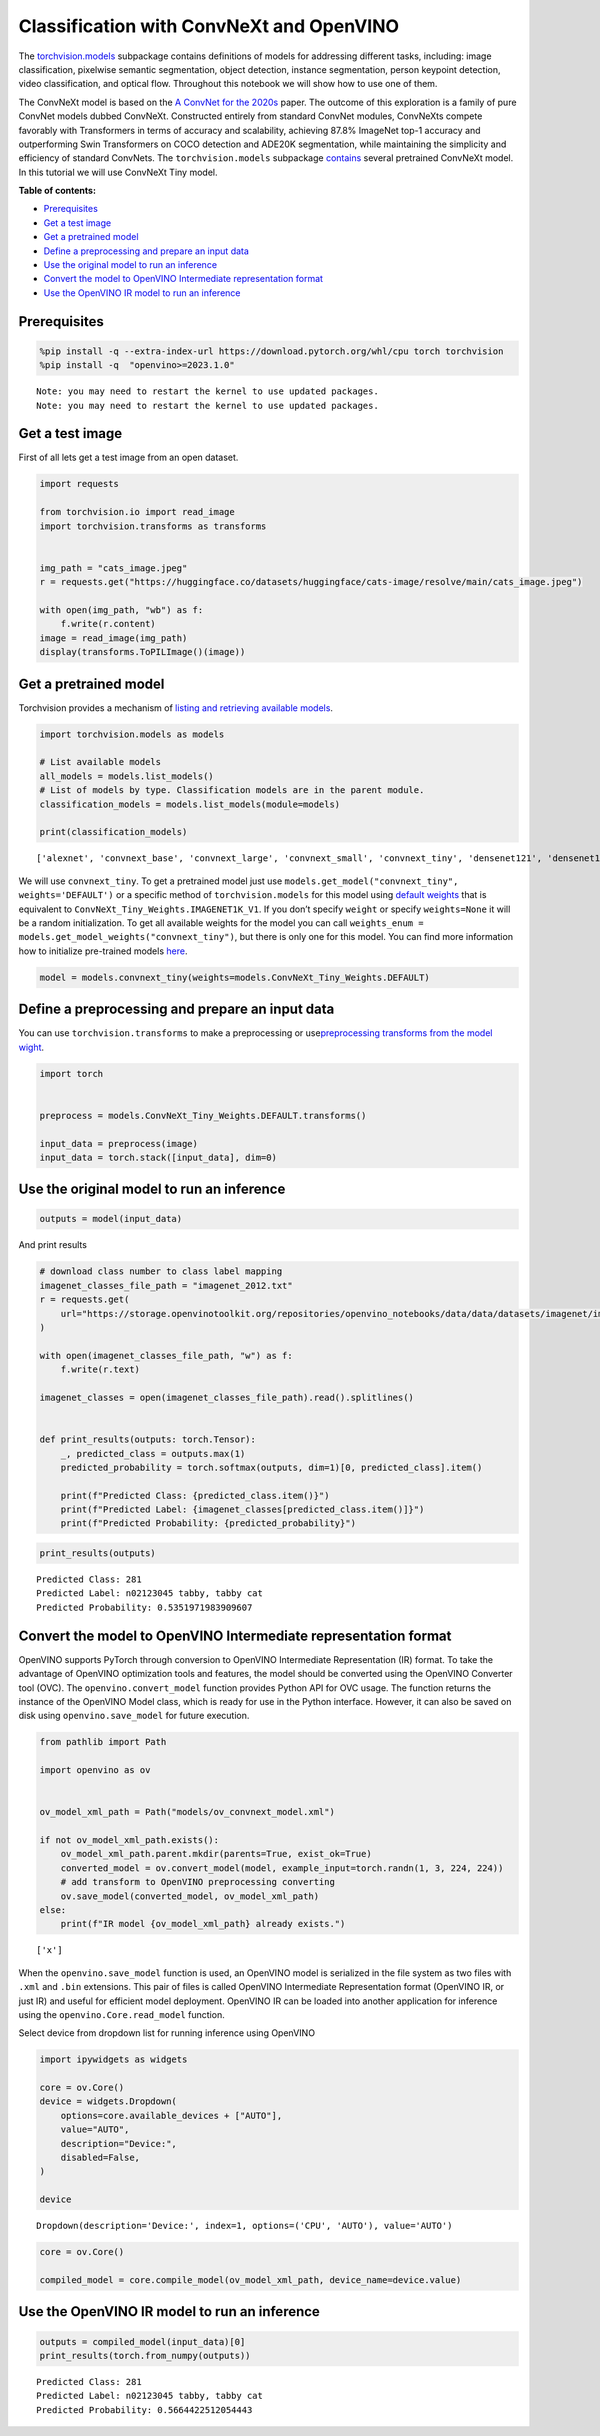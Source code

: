Classification with ConvNeXt and OpenVINO
=========================================

The
`torchvision.models <https://pytorch.org/vision/stable/models.html>`__
subpackage contains definitions of models for addressing different
tasks, including: image classification, pixelwise semantic segmentation,
object detection, instance segmentation, person keypoint detection,
video classification, and optical flow. Throughout this notebook we will
show how to use one of them.

The ConvNeXt model is based on the `A ConvNet for the
2020s <https://arxiv.org/abs/2201.03545>`__ paper. The outcome of this
exploration is a family of pure ConvNet models dubbed ConvNeXt.
Constructed entirely from standard ConvNet modules, ConvNeXts compete
favorably with Transformers in terms of accuracy and scalability,
achieving 87.8% ImageNet top-1 accuracy and outperforming Swin
Transformers on COCO detection and ADE20K segmentation, while
maintaining the simplicity and efficiency of standard ConvNets. The
``torchvision.models`` subpackage
`contains <https://pytorch.org/vision/main/models/convnext.html>`__
several pretrained ConvNeXt model. In this tutorial we will use ConvNeXt
Tiny model.

**Table of contents:**


-  `Prerequisites <#prerequisites>`__
-  `Get a test image <#get-a-test-image>`__
-  `Get a pretrained model <#get-a-pretrained-model>`__
-  `Define a preprocessing and prepare an input
   data <#define-a-preprocessing-and-prepare-an-input-data>`__
-  `Use the original model to run an
   inference <#use-the-original-model-to-run-an-inference>`__
-  `Convert the model to OpenVINO Intermediate representation
   format <#convert-the-model-to-openvino-intermediate-representation-format>`__
-  `Use the OpenVINO IR model to run an
   inference <#use-the-openvino-ir-model-to-run-an-inference>`__

Prerequisites
-------------



.. code:: ipython3

    %pip install -q --extra-index-url https://download.pytorch.org/whl/cpu torch torchvision
    %pip install -q  "openvino>=2023.1.0"


.. parsed-literal::

    Note: you may need to restart the kernel to use updated packages.
    Note: you may need to restart the kernel to use updated packages.


Get a test image
----------------

First of all lets get a test
image from an open dataset.

.. code:: ipython3

    import requests

    from torchvision.io import read_image
    import torchvision.transforms as transforms


    img_path = "cats_image.jpeg"
    r = requests.get("https://huggingface.co/datasets/huggingface/cats-image/resolve/main/cats_image.jpeg")

    with open(img_path, "wb") as f:
        f.write(r.content)
    image = read_image(img_path)
    display(transforms.ToPILImage()(image))



.. image:: convnext-classification-with-output_files/convnext-classification-with-output_4_0.png


Get a pretrained model
----------------------

Torchvision provides a
mechanism of `listing and retrieving available
models <https://pytorch.org/vision/stable/models.html#listing-and-retrieving-available-models>`__.

.. code:: ipython3

    import torchvision.models as models

    # List available models
    all_models = models.list_models()
    # List of models by type. Classification models are in the parent module.
    classification_models = models.list_models(module=models)

    print(classification_models)


.. parsed-literal::

    ['alexnet', 'convnext_base', 'convnext_large', 'convnext_small', 'convnext_tiny', 'densenet121', 'densenet161', 'densenet169', 'densenet201', 'efficientnet_b0', 'efficientnet_b1', 'efficientnet_b2', 'efficientnet_b3', 'efficientnet_b4', 'efficientnet_b5', 'efficientnet_b6', 'efficientnet_b7', 'efficientnet_v2_l', 'efficientnet_v2_m', 'efficientnet_v2_s', 'googlenet', 'inception_v3', 'maxvit_t', 'mnasnet0_5', 'mnasnet0_75', 'mnasnet1_0', 'mnasnet1_3', 'mobilenet_v2', 'mobilenet_v3_large', 'mobilenet_v3_small', 'regnet_x_16gf', 'regnet_x_1_6gf', 'regnet_x_32gf', 'regnet_x_3_2gf', 'regnet_x_400mf', 'regnet_x_800mf', 'regnet_x_8gf', 'regnet_y_128gf', 'regnet_y_16gf', 'regnet_y_1_6gf', 'regnet_y_32gf', 'regnet_y_3_2gf', 'regnet_y_400mf', 'regnet_y_800mf', 'regnet_y_8gf', 'resnet101', 'resnet152', 'resnet18', 'resnet34', 'resnet50', 'resnext101_32x8d', 'resnext101_64x4d', 'resnext50_32x4d', 'shufflenet_v2_x0_5', 'shufflenet_v2_x1_0', 'shufflenet_v2_x1_5', 'shufflenet_v2_x2_0', 'squeezenet1_0', 'squeezenet1_1', 'swin_b', 'swin_s', 'swin_t', 'swin_v2_b', 'swin_v2_s', 'swin_v2_t', 'vgg11', 'vgg11_bn', 'vgg13', 'vgg13_bn', 'vgg16', 'vgg16_bn', 'vgg19', 'vgg19_bn', 'vit_b_16', 'vit_b_32', 'vit_h_14', 'vit_l_16', 'vit_l_32', 'wide_resnet101_2', 'wide_resnet50_2']


We will use ``convnext_tiny``. To get a pretrained model just use
``models.get_model("convnext_tiny", weights='DEFAULT')`` or a specific
method of ``torchvision.models`` for this model using `default
weights <https://pytorch.org/vision/stable/models/generated/torchvision.models.convnext_tiny.html#torchvision.models.ConvNeXt_Tiny_Weights>`__
that is equivalent to ``ConvNeXt_Tiny_Weights.IMAGENET1K_V1``. If you
don’t specify ``weight`` or specify ``weights=None`` it will be a random
initialization. To get all available weights for the model you can call
``weights_enum = models.get_model_weights("convnext_tiny")``, but there
is only one for this model. You can find more information how to
initialize pre-trained models
`here <https://pytorch.org/vision/stable/models.html#initializing-pre-trained-models>`__.

.. code:: ipython3

    model = models.convnext_tiny(weights=models.ConvNeXt_Tiny_Weights.DEFAULT)

Define a preprocessing and prepare an input data
------------------------------------------------

You can use
``torchvision.transforms`` to make a preprocessing or
use\ `preprocessing transforms from the model
wight <https://pytorch.org/vision/stable/models.html#using-the-pre-trained-models>`__.

.. code:: ipython3

    import torch


    preprocess = models.ConvNeXt_Tiny_Weights.DEFAULT.transforms()

    input_data = preprocess(image)
    input_data = torch.stack([input_data], dim=0)

Use the original model to run an inference
------------------------------------------



.. code:: ipython3

    outputs = model(input_data)

And print results

.. code:: ipython3

    # download class number to class label mapping
    imagenet_classes_file_path = "imagenet_2012.txt"
    r = requests.get(
        url="https://storage.openvinotoolkit.org/repositories/openvino_notebooks/data/data/datasets/imagenet/imagenet_2012.txt",
    )

    with open(imagenet_classes_file_path, "w") as f:
        f.write(r.text)

    imagenet_classes = open(imagenet_classes_file_path).read().splitlines()


    def print_results(outputs: torch.Tensor):
        _, predicted_class = outputs.max(1)
        predicted_probability = torch.softmax(outputs, dim=1)[0, predicted_class].item()

        print(f"Predicted Class: {predicted_class.item()}")
        print(f"Predicted Label: {imagenet_classes[predicted_class.item()]}")
        print(f"Predicted Probability: {predicted_probability}")

.. code:: ipython3

    print_results(outputs)


.. parsed-literal::

    Predicted Class: 281
    Predicted Label: n02123045 tabby, tabby cat
    Predicted Probability: 0.5351971983909607


Convert the model to OpenVINO Intermediate representation format
----------------------------------------------------------------



OpenVINO supports PyTorch through conversion to OpenVINO Intermediate
Representation (IR) format. To take the advantage of OpenVINO
optimization tools and features, the model should be converted using the
OpenVINO Converter tool (OVC). The ``openvino.convert_model`` function
provides Python API for OVC usage. The function returns the instance of
the OpenVINO Model class, which is ready for use in the Python
interface. However, it can also be saved on disk using
``openvino.save_model`` for future execution.

.. code:: ipython3

    from pathlib import Path

    import openvino as ov


    ov_model_xml_path = Path("models/ov_convnext_model.xml")

    if not ov_model_xml_path.exists():
        ov_model_xml_path.parent.mkdir(parents=True, exist_ok=True)
        converted_model = ov.convert_model(model, example_input=torch.randn(1, 3, 224, 224))
        # add transform to OpenVINO preprocessing converting
        ov.save_model(converted_model, ov_model_xml_path)
    else:
        print(f"IR model {ov_model_xml_path} already exists.")


.. parsed-literal::

    ['x']


When the ``openvino.save_model`` function is used, an OpenVINO model is
serialized in the file system as two files with ``.xml`` and ``.bin``
extensions. This pair of files is called OpenVINO Intermediate
Representation format (OpenVINO IR, or just IR) and useful for efficient
model deployment. OpenVINO IR can be loaded into another application for
inference using the ``openvino.Core.read_model`` function.

Select device from dropdown list for running inference using OpenVINO

.. code:: ipython3

    import ipywidgets as widgets

    core = ov.Core()
    device = widgets.Dropdown(
        options=core.available_devices + ["AUTO"],
        value="AUTO",
        description="Device:",
        disabled=False,
    )

    device




.. parsed-literal::

    Dropdown(description='Device:', index=1, options=('CPU', 'AUTO'), value='AUTO')



.. code:: ipython3

    core = ov.Core()

    compiled_model = core.compile_model(ov_model_xml_path, device_name=device.value)

Use the OpenVINO IR model to run an inference
---------------------------------------------



.. code:: ipython3

    outputs = compiled_model(input_data)[0]
    print_results(torch.from_numpy(outputs))


.. parsed-literal::

    Predicted Class: 281
    Predicted Label: n02123045 tabby, tabby cat
    Predicted Probability: 0.5664422512054443

